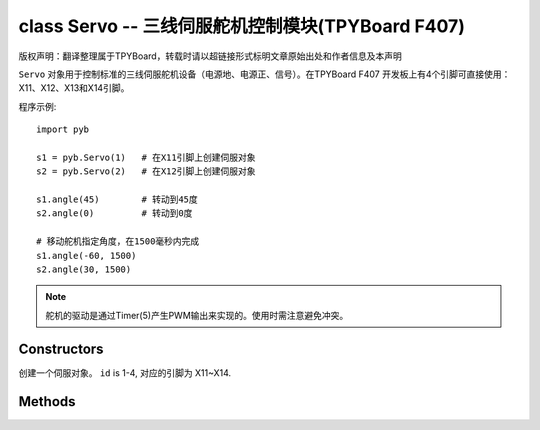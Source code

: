 class Servo -- 三线伺服舵机控制模块(TPYBoard F407)
===================================================

版权声明：翻译整理属于TPYBoard，转载时请以超链接形式标明文章原始出处和作者信息及本声明

``Servo`` 对象用于控制标准的三线伺服舵机设备（电源地、电源正、信号）。在TPYBoard F407
开发板上有4个引脚可直接使用：X11、X12、X13和X14引脚。

程序示例::

    import pyb

    s1 = pyb.Servo(1)   # 在X11引脚上创建伺服对象
    s2 = pyb.Servo(2)   # 在X12引脚上创建伺服对象

    s1.angle(45)        # 转动到45度
    s2.angle(0)         # 转动到0度

    # 移动舵机指定角度，在1500毫秒内完成
    s1.angle(-60, 1500)
    s2.angle(30, 1500)

.. note:: 舵机的驱动是通过Timer(5)产生PWM输出来实现的。使用时需注意避免冲突。

Constructors
------------

.. class:: pyb.Servo(id)

   创建一个伺服对象。  ``id`` is 1-4, 对应的引脚为 X11~X14.


Methods
-------

.. method:: Servo.angle([angle, time=0])

   不传参数，返回当前角度。

   传递参数, 设置角度:

     - ``angle`` 指定转动的角度。
     - ``time`` 达到指定角度所需的毫秒数。若忽略，将以最快的速度。

.. method:: Servo.speed([speed, time=0])

   不传参数，返回当前转动速度。

   传递参数, 设置转动速度:

     - ``speed`` 要设置的转动速度,介于-100到100之间。
     - ``time`` 达到指定速度所需的毫秒数。若忽略，将以最短的时间。

.. method:: Servo.pulse_width([value])

   不传参数，返回原始的脉冲宽度值。

   传递参数，设置脉冲宽度值。

.. method:: Servo.calibration([pulse_min, pulse_max, pulse_centre, [pulse_angle_90, pulse_speed_100]])

   不传参数，返回当前校准的数据。数据类型为元组，内含5个元素。

   传递参数，设置定时校准:

     - ``pulse_min`` 允许的最小脉冲宽度。
     - ``pulse_max`` 允许的最大脉冲宽度。
     - ``pulse_centre`` 与中心/零位相对应的脉冲宽度。
     - ``pulse_angle_90`` 90度角的脉冲宽度。
     - ``pulse_speed_100`` 与速度100相对应的脉冲宽度。
